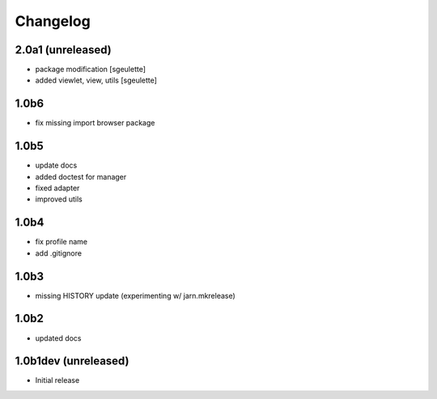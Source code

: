 Changelog
=========


2.0a1 (unreleased)
------------------
- package modification
  [sgeulette]
- added viewlet, view, utils
  [sgeulette]

1.0b6
-----
- fix missing import browser package

1.0b5
-----
- update docs
- added doctest for manager
- fixed adapter
- improved utils

1.0b4
-----
- fix profile name
- add .gitignore

1.0b3
-----
- missing HISTORY update (experimenting w/ jarn.mkrelease)

1.0b2
-----
- updated docs


1.0b1dev (unreleased)
---------------------
- Initial release

